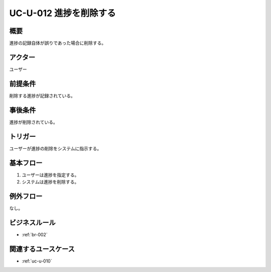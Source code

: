 .. _uc-u-012:

#########################
UC-U-012 進捗を削除する
#########################

====
概要
====

進捗の記録自体が誤りであった場合に削除する。

========
アクター
========

ユーザー

========
前提条件
========

削除する進捗が記録されている。

========
事後条件
========

進捗が削除されている。

========
トリガー
========

ユーザーが進捗の削除をシステムに指示する。

==========
基本フロー
==========

#. ユーザーは進捗を指定する。
#. システムは進捗を削除する。

==========
例外フロー
==========

なし。

==============
ビジネスルール
==============

* :ref:`br-002`

====================
関連するユースケース
====================

* :ref:`uc-u-010`
